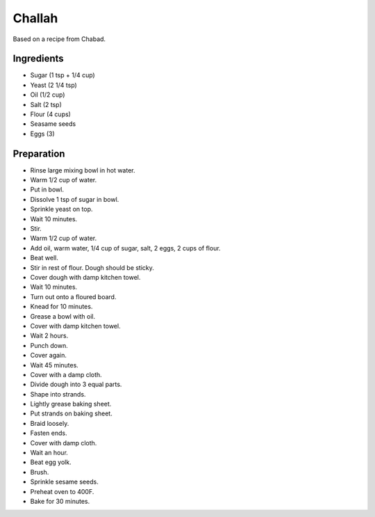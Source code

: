 Challah
=======

Based on a recipe from Chabad.

Ingredients
-----------

* Sugar (1 tsp + 1/4 cup)
* Yeast (2 1/4 tsp)
* Oil (1/2 cup)
* Salt (2 tsp)
* Flour (4 cups)
* Seasame seeds
* Eggs (3)

Preparation
-----------

* Rinse large mixing bowl in hot water.
* Warm 1/2 cup of water.
* Put in bowl.
* Dissolve 1 tsp of sugar in bowl.
* Sprinkle yeast on top.
* Wait 10 minutes.
* Stir.
* Warm 1/2 cup of water.
* Add oil, warm water, 1/4 cup of sugar, salt, 2 eggs, 2 cups of flour.
* Beat well.
* Stir in rest of flour. Dough should be sticky.
* Cover dough with damp kitchen towel.
* Wait 10 minutes.
* Turn out onto a floured board.
* Knead for 10 minutes.
* Grease a bowl with oil.
* Cover with damp kitchen towel.
* Wait 2 hours.
* Punch down.
* Cover again.
* Wait 45 minutes.
* Cover with a damp cloth.
* Divide dough into 3 equal parts.
* Shape into strands.
* Lightly grease baking sheet.
* Put strands on baking sheet.
* Braid loosely.
* Fasten ends.
* Cover with damp cloth.
* Wait an hour.
* Beat egg yolk.
* Brush.
* Sprinkle sesame seeds.
* Preheat oven to 400F.
* Bake for 30 minutes.

